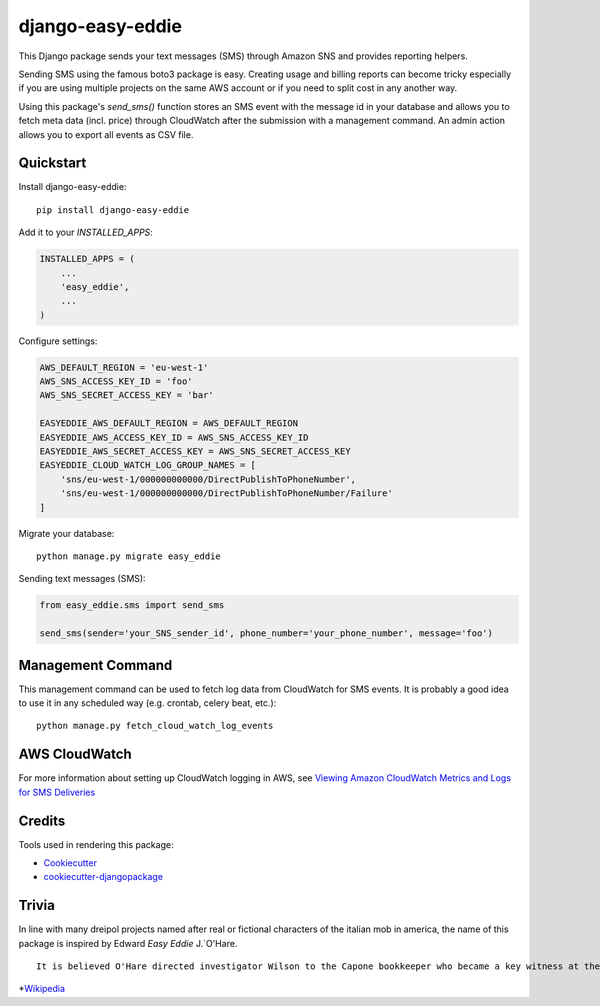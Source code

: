 =================
django-easy-eddie
=================

This Django package sends your text messages (SMS) through Amazon SNS and provides reporting helpers.

Sending SMS using the famous boto3 package is easy. Creating usage and billing reports can become tricky especially
if you are using multiple projects on the same AWS account or if you need to split cost in any another way.

Using this package's `send_sms()` function stores an SMS event with the message id in your database and allows you to
fetch meta data (incl. price) through CloudWatch after the submission with a management command. An admin action
allows you to export all events as CSV file.

Quickstart
----------

Install django-easy-eddie::

    pip install django-easy-eddie

Add it to your `INSTALLED_APPS`:

.. code-block:: python

    INSTALLED_APPS = (
        ...
        'easy_eddie',
        ...
    )

Configure settings:

.. code-block:: python

    AWS_DEFAULT_REGION = 'eu-west-1'
    AWS_SNS_ACCESS_KEY_ID = 'foo'
    AWS_SNS_SECRET_ACCESS_KEY = 'bar'

    EASYEDDIE_AWS_DEFAULT_REGION = AWS_DEFAULT_REGION
    EASYEDDIE_AWS_ACCESS_KEY_ID = AWS_SNS_ACCESS_KEY_ID
    EASYEDDIE_AWS_SECRET_ACCESS_KEY = AWS_SNS_SECRET_ACCESS_KEY
    EASYEDDIE_CLOUD_WATCH_LOG_GROUP_NAMES = [
        'sns/eu-west-1/000000000000/DirectPublishToPhoneNumber',
        'sns/eu-west-1/000000000000/DirectPublishToPhoneNumber/Failure'
    ]

Migrate your database::

    python manage.py migrate easy_eddie

Sending text messages (SMS):

.. code-block:: python

    from easy_eddie.sms import send_sms

    send_sms(sender='your_SNS_sender_id', phone_number='your_phone_number', message='foo')


Management Command
------------------

This management command can be used to fetch log data from CloudWatch for SMS events. It is probably a good idea to
use it in any scheduled way (e.g. crontab, celery beat, etc.)::

    python manage.py fetch_cloud_watch_log_events


AWS CloudWatch
--------------

For more information about setting up CloudWatch logging in AWS, see `Viewing Amazon CloudWatch Metrics and Logs for SMS Deliveries <https://docs.aws.amazon.com/sns/latest/dg/sms_stats_cloudwatch.html>`_


Credits
-------

Tools used in rendering this package:

*  Cookiecutter_
*  `cookiecutter-djangopackage`_

.. _Cookiecutter: https://github.com/audreyr/cookiecutter
.. _`cookiecutter-djangopackage`: https://github.com/pydanny/cookiecutter-djangopackage


Trivia
------
In line with many dreipol projects named after real or fictional characters of the italian mob in america, the name of this package is inspired by Edward `Easy Eddie` J.`O'Hare. ::

    It is believed O'Hare directed investigator Wilson to the Capone bookkeeper who became a key witness at the 1931 trial, and also helped break the code used in the ledgers by Capone's bookkeepers.*


*`Wikipedia <https://en.wikipedia.org/wiki/Edward_J._O%27Hare/>`_
